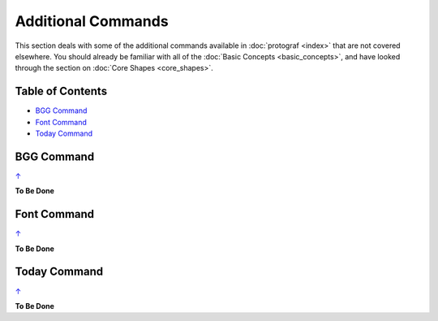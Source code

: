 ===================
Additional Commands
===================

This section deals with some of the additional commands available in
:doc:`protograf <index>` that are not covered elsewhere. You should
already be familiar with all of the :doc:`Basic Concepts <basic_concepts>`,
and have looked through the section on :doc:`Core Shapes <core_shapes>`.

.. _table-of-contents:

Table of Contents
=================

-  `BGG Command`_
-  `Font Command`_
-  `Today Command`_

.. _the-bgg-command:

BGG Command
===========
`↑ <table-of-contents_>`_

**To Be Done**

.. _the-font-command:

Font Command
============
`↑ <table-of-contents_>`_

**To Be Done**

.. _the-today-command:

Today Command
============
`↑ <table-of-contents_>`_

**To Be Done**
